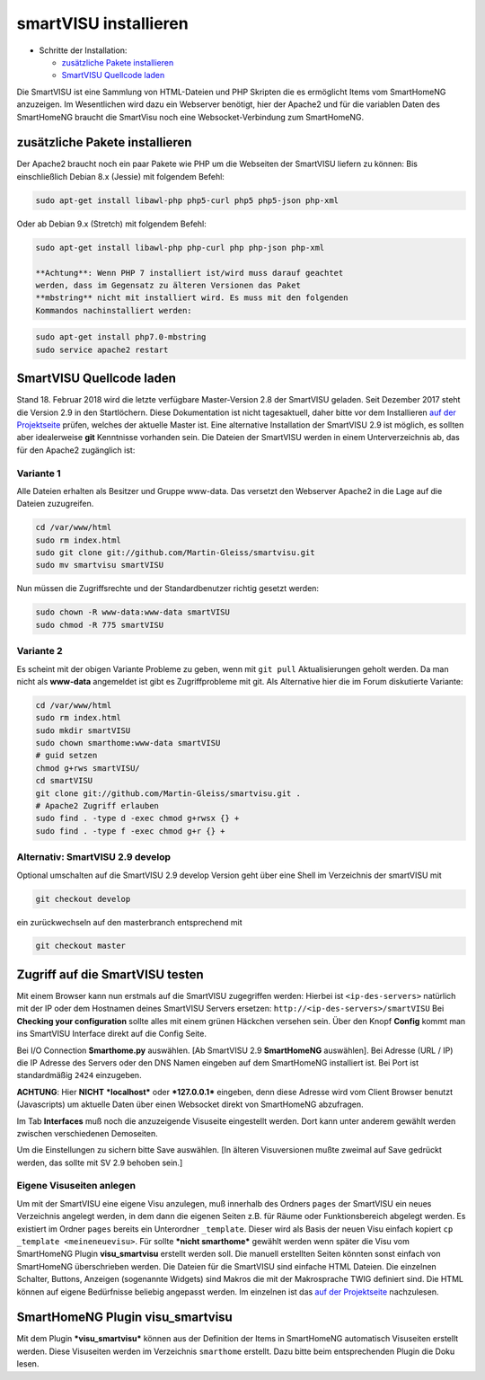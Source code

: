 smartVISU installieren
======================

-  Schritte der Installation:

   -  `zusätzliche Pakete
      installieren <#zusätzliche-pakete-installieren>`__
   -  `SmartVISU Quellcode laden <#smartvisu-quellcode-laden>`__

Die SmartVISU ist eine Sammlung von HTML-Dateien und PHP Skripten die es
ermöglicht Items vom SmartHomeNG anzuzeigen. Im Wesentlichen wird dazu
ein Webserver benötigt, hier der Apache2 und für die variablen Daten des
SmartHomeNG braucht die SmartVisu noch eine Websocket-Verbindung zum
SmartHomeNG.

zusätzliche Pakete installieren
~~~~~~~~~~~~~~~~~~~~~~~~~~~~~~~

Der Apache2 braucht noch ein paar Pakete wie PHP um die Webseiten der
SmartVISU liefern zu können: Bis einschließlich Debian 8.x (Jessie) mit
folgendem Befehl:

.. code-block:: bash

    sudo apt-get install libawl-php php5-curl php5 php5-json php-xml

Oder ab Debian 9.x (Stretch) mit folgendem Befehl:

.. code-block:: bash

    sudo apt-get install libawl-php php-curl php php-json php-xml

    **Achtung**: Wenn PHP 7 installiert ist/wird muss darauf geachtet
    werden, dass im Gegensatz zu älteren Versionen das Paket
    **mbstring** nicht mit installiert wird. Es muss mit den folgenden
    Kommandos nachinstalliert werden:

.. code-block:: bash

    sudo apt-get install php7.0-mbstring
    sudo service apache2 restart

SmartVISU Quellcode laden
~~~~~~~~~~~~~~~~~~~~~~~~~

Stand 18. Februar 2018 wird die letzte verfügbare Master-Version 2.8 der
SmartVISU geladen. Seit Dezember 2017 steht die Version 2.9 in den
Startlöchern. Diese Dokumentation ist nicht tagesaktuell, daher bitte
vor dem Installieren `auf der Projektseite <http://www.smartvisu.de/>`__
prüfen, welches der aktuelle Master ist. Eine alternative Installation
der SmartVISU 2.9 ist möglich, es sollten aber idealerweise **git**
Kenntnisse vorhanden sein. Die Dateien der SmartVISU werden in einem
Unterverzeichnis ab, das für den Apache2 zugänglich ist:

.. raw:: html

   <!--
   ```
   cd /var/www/html
   sudo rm index.html
   sudo wget http://smartvisu.de/download/smartVISU_2.8.zip
   sudo unzip smartVISU_2.8.zip
   sudo rm smartVISU_2.8.zip
   ```
   -->

Variante 1
^^^^^^^^^^

Alle Dateien erhalten als Besitzer und Gruppe www-data. Das versetzt den
Webserver Apache2 in die Lage auf die Dateien zuzugreifen.

.. code-block:: bash

    cd /var/www/html
    sudo rm index.html
    sudo git clone git://github.com/Martin-Gleiss/smartvisu.git
    sudo mv smartvisu smartVISU

Nun müssen die Zugriffsrechte und der Standardbenutzer richtig gesetzt
werden:

.. code-block:: bash

    sudo chown -R www-data:www-data smartVISU
    sudo chmod -R 775 smartVISU

Variante 2
^^^^^^^^^^

Es scheint mit der obigen Variante Probleme zu geben, wenn mit
``git pull`` Aktualisierungen geholt werden. Da man nicht als
**www-data** angemeldet ist gibt es Zugriffprobleme mit git. Als
Alternative hier die im Forum diskutierte Variante:

.. code-block:: bash

    cd /var/www/html
    sudo rm index.html
    sudo mkdir smartVISU
    sudo chown smarthome:www-data smartVISU
    # guid setzen
    chmod g+rws smartVISU/
    cd smartVISU
    git clone git://github.com/Martin-Gleiss/smartvisu.git .
    # Apache2 Zugriff erlauben
    sudo find . -type d -exec chmod g+rwsx {} +
    sudo find . -type f -exec chmod g+r {} +


Alternativ: SmartVISU 2.9 develop
^^^^^^^^^^^^^^^^^^^^^^^^^^^^^^^^^

Optional umschalten auf die SmartVISU 2.9 develop Version geht über eine
Shell im Verzeichnis der smartVISU mit

.. code-block:: bash

    git checkout develop

ein zurückwechseln auf den masterbranch entsprechend mit

.. code-block:: bash

    git checkout master

Zugriff auf die SmartVISU testen
~~~~~~~~~~~~~~~~~~~~~~~~~~~~~~~~

Mit einem Browser kann nun erstmals auf die SmartVISU zugegriffen
werden: Hierbei ist ``<ip-des-servers>`` natürlich mit der IP oder dem
Hostnamen deines SmartVISU Servers ersetzen:
``http://<ip-des-servers>/smartVISU`` Bei **Checking your
configuration** sollte alles mit einem grünen Häckchen versehen sein.
Über den Knopf **Config** kommt man ins SmartVISU Interface direkt auf
die Config Seite.

Bei I/O Connection **Smarthome.py** auswählen. [Ab SmartVISU 2.9
**SmartHomeNG** auswählen]. Bei Adresse (URL / IP) die IP Adresse des
Servers oder den DNS Namen eingeben auf dem SmartHomeNG installiert ist.
Bei Port ist standardmäßig ``2424`` einzugeben.

**ACHTUNG**: Hier **NICHT** ***localhost*** oder ***127.0.0.1***
eingeben, denn diese Adresse wird vom Client Browser benutzt
(Javascripts) um aktuelle Daten über einen Websocket direkt von
SmartHomeNG abzufragen.

Im Tab **Interfaces** muß noch die anzuzeigende Visuseite eingestellt
werden. Dort kann unter anderem gewählt werden zwischen verschiedenen
Demoseiten.

Um die Einstellungen zu sichern bitte Save auswählen. [In älteren
Visuversionen mußte zweimal auf Save gedrückt werden, das sollte mit SV
2.9 behoben sein.]

Eigene Visuseiten anlegen
^^^^^^^^^^^^^^^^^^^^^^^^^

Um mit der SmartVISU eine eigene Visu anzulegen, muß innerhalb des
Ordners ``pages`` der SmartVISU ein neues Verzeichnis angelegt werden,
in dem dann die eigenen Seiten z.B. für Räume oder Funktionsbereich
abgelegt werden. Es existiert im Ordner ``pages`` bereits ein
Unterordner ``_template``. Dieser wird als Basis der neuen Visu einfach
kopiert ``cp _template <meineneuevisu>``. Für sollte ***nicht
smarthome*** gewählt werden wenn später die Visu vom SmartHomeNG Plugin
**visu\_smartvisu** erstellt werden soll. Die manuell erstellten Seiten
könnten sonst einfach von SmartHomeNG überschrieben werden. Die Dateien
für die SmartVISU sind einfache HTML Dateien. Die einzelnen Schalter,
Buttons, Anzeigen (sogenannte Widgets) sind Makros die mit der
Makrosprache TWIG definiert sind. Die HTML können auf eigene Bedürfnisse
beliebig angepasst werden. Im einzelnen ist das `auf der
Projektseite <http://www.smartvisu.de/>`__ nachzulesen.

SmartHomeNG Plugin **visu\_smartvisu**
~~~~~~~~~~~~~~~~~~~~~~~~~~~~~~~~~~~~~~

Mit dem Plugin ***visu\_smartvisu*** können aus der Definition der Items
in SmartHomeNG automatisch Visuseiten erstellt werden. Diese Visuseiten
werden im Verzeichnis ``smarthome`` erstellt. Dazu bitte beim
entsprechenden Plugin die Doku lesen.
